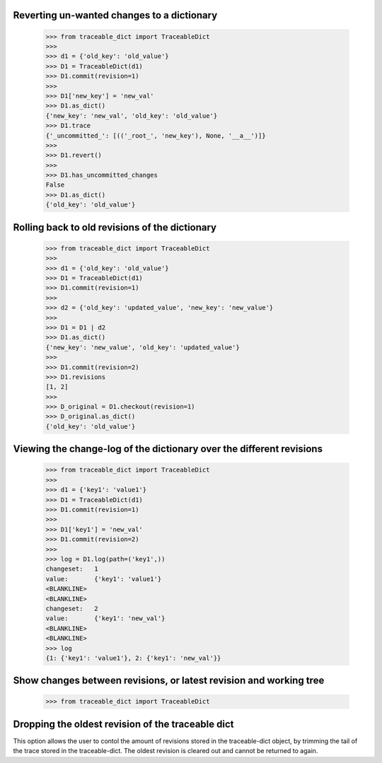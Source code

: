   
Reverting un-wanted changes to a dictionary
-----

    >>> from traceable_dict import TraceableDict
    >>>
    >>> d1 = {'old_key': 'old_value'}
    >>> D1 = TraceableDict(d1)
    >>> D1.commit(revision=1)
    >>>
    >>> D1['new_key'] = 'new_val'
    >>> D1.as_dict() 
    {'new_key': 'new_val', 'old_key': 'old_value'}
    >>> D1.trace
    {'_uncommitted_': [(('_root_', 'new_key'), None, '__a__')]}
    >>>
    >>> D1.revert()
    >>>
    >>> D1.has_uncommitted_changes
    False
    >>> D1.as_dict()
    {'old_key': 'old_value'}
    
    
Rolling back to old revisions of the dictionary
-----

    >>> from traceable_dict import TraceableDict
    >>>
    >>> d1 = {'old_key': 'old_value'}
    >>> D1 = TraceableDict(d1)
    >>> D1.commit(revision=1)
    >>>
    >>> d2 = {'old_key': 'updated_value', 'new_key': 'new_value'}
    >>>
    >>> D1 = D1 | d2
    >>> D1.as_dict()
    {'new_key': 'new_value', 'old_key': 'updated_value'}
    >>>
    >>> D1.commit(revision=2)
    >>> D1.revisions
    [1, 2]
    >>>
    >>> D_original = D1.checkout(revision=1)
    >>> D_original.as_dict()
    {'old_key': 'old_value'}
    
    
Viewing the change-log of the dictionary over the different revisions
-----

    >>> from traceable_dict import TraceableDict
    >>>
    >>> d1 = {'key1': 'value1'}
    >>> D1 = TraceableDict(d1)
    >>> D1.commit(revision=1)
    >>>
    >>> D1['key1'] = 'new_val'
    >>> D1.commit(revision=2)
    >>>
    >>> log = D1.log(path=('key1',))
    changeset:   1
    value:       {'key1': 'value1'}
    <BLANKLINE>
    <BLANKLINE>
    changeset:   2
    value:       {'key1': 'new_val'}
    <BLANKLINE>
    <BLANKLINE>
    >>> log
    {1: {'key1': 'value1'}, 2: {'key1': 'new_val'}}
    
    
Show changes between revisions, or latest revision and working tree
-----

    >>> from traceable_dict import TraceableDict


Dropping the oldest revision of the traceable dict
-----
This option allows the user to contol the amount of revisions stored in the traceable-dict object,
by trimming the tail of the trace stored in the traceable-dict.
The oldest revision is cleared out and cannot be returned to again.
 
